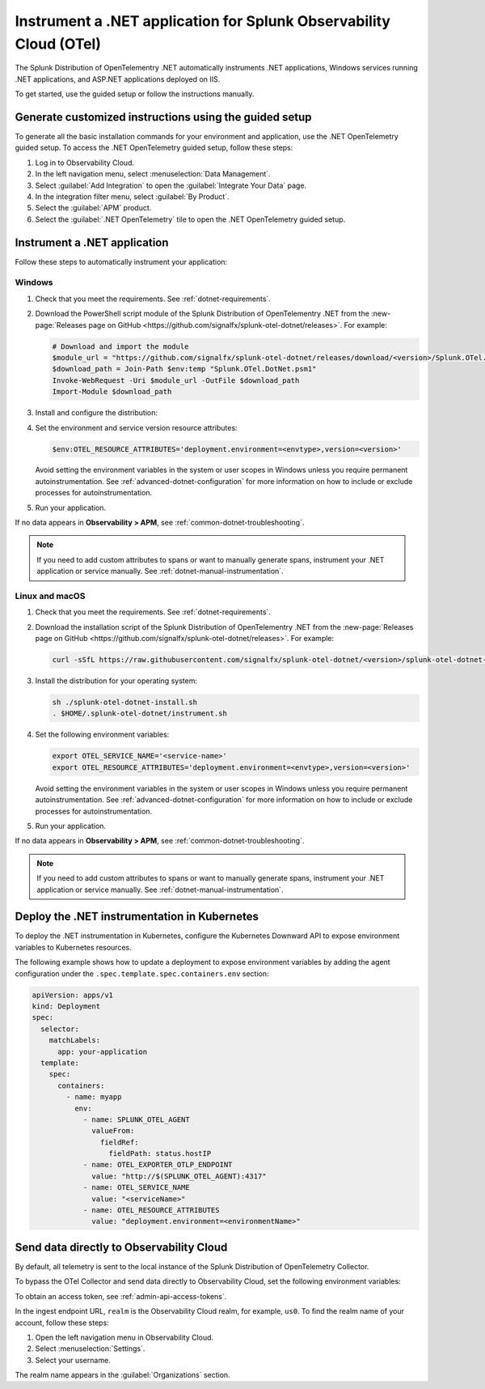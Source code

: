 .. _instrument-otel-dotnet-applications:

***************************************************************************
Instrument a .NET application for Splunk Observability Cloud (OTel)
***************************************************************************

.. meta::
   :description: The Splunk Distribution of OpenTelementry .NET automatically instruments .NET applications, Windows services running .NET applications, and ASP.NET applications deployed on IIS. Follow these steps to get started.

The Splunk Distribution of OpenTelementry .NET automatically instruments .NET applications, Windows services running .NET applications, and ASP.NET applications deployed on IIS.

To get started, use the guided setup or follow the instructions manually.

Generate customized instructions using the guided setup
====================================================================

To generate all the basic installation commands for your environment and application, use the .NET OpenTelemetry guided setup. To access the .NET OpenTelemetry guided setup, follow these steps:

#. Log in to Observability Cloud.
#. In the left navigation menu, select :menuselection:`Data Management`. 
#. Select :guilabel:`Add Integration` to open the :guilabel:`Integrate Your Data` page.
#. In the integration filter menu, select :guilabel:`By Product`.
#. Select the :guilabel:`APM` product.
#. Select the :guilabel:`.NET OpenTelemetry` tile to open the .NET OpenTelemetry guided setup.

.. _install-dotnet-otel-instrumentation:

Instrument a .NET application
===================================================================

Follow these steps to automatically instrument your application:

Windows
-------------------

#. Check that you meet the requirements. See :ref:`dotnet-requirements`.

#. Download the PowerShell script module of the Splunk Distribution of OpenTelementry .NET from the :new-page:`Releases page on GitHub <https://github.com/signalfx/splunk-otel-dotnet/releases>`. For example:

   .. code-block:: powershell

      # Download and import the module
      $module_url = "https://github.com/signalfx/splunk-otel-dotnet/releases/download/<version>/Splunk.OTel.DotNet.psm1"
      $download_path = Join-Path $env:temp "Splunk.OTel.DotNet.psm1"
      Invoke-WebRequest -Uri $module_url -OutFile $download_path
      Import-Module $download_path

#. Install and configure the distribution:

   .. tabs::

      .. code-tab:: shell .NET application

         # Install core files
         Install-OpenTelemetryCore

         # Setup environment to start instrumentation from the current PowerShell session
         Register-OpenTelemetryForCurrentSession -OTelServiceName "<your-service-name>"

      .. code-tab:: shell IIS application

         # Install core files
         Install-OpenTelemetryCore

         # Setup IIS instrumentation
         Register-OpenTelemetryForIIS
      
      .. code-tab:: shell Windows service

         # Install core files
         Install-OpenTelemetryCore

         # Setup your Windows Service instrumentation
         Register-OpenTelemetryForWindowsService -WindowsServiceName "<your-windows-service-name>" -OTelServiceName "<your-service-display-name>"

#. Set the environment and service version resource attributes:

   .. code-block:: powershell

      $env:OTEL_RESOURCE_ATTRIBUTES='deployment.environment=<envtype>,version=<version>'

   Avoid setting the environment variables in the system or user scopes in Windows unless you require permanent autoinstrumentation. See :ref:`advanced-dotnet-configuration` for more information on how to include or exclude processes for autoinstrumentation.

#. Run your application.

If no data appears in :strong:`Observability > APM`, see :ref:`common-dotnet-troubleshooting`.

.. note:: If you need to add custom attributes to spans or want to manually generate spans, instrument your .NET application or service manually. See :ref:`dotnet-manual-instrumentation`.

Linux and macOS
-------------------

#. Check that you meet the requirements. See :ref:`dotnet-requirements`.

#. Download the installation script of the Splunk Distribution of OpenTelementry .NET from the :new-page:`Releases page on GitHub <https://github.com/signalfx/splunk-otel-dotnet/releases>`. For example:

   .. code-block:: shell

         curl -sSfL https://raw.githubusercontent.com/signalfx/splunk-otel-dotnet/<version>/splunk-otel-dotnet-install.sh -O

#. Install the distribution for your operating system:

   .. code-block:: shell

      sh ./splunk-otel-dotnet-install.sh
      . $HOME/.splunk-otel-dotnet/instrument.sh

#. Set the following environment variables:

   .. code-block:: shell

      export OTEL_SERVICE_NAME='<service-name>'
      export OTEL_RESOURCE_ATTRIBUTES='deployment.environment=<envtype>,version=<version>'

   Avoid setting the environment variables in the system or user scopes in Windows unless you require permanent autoinstrumentation. See :ref:`advanced-dotnet-configuration` for more information on how to include or exclude processes for autoinstrumentation.      

#. Run your application.

If no data appears in :strong:`Observability > APM`, see :ref:`common-dotnet-troubleshooting`.

.. note:: If you need to add custom attributes to spans or want to manually generate spans, instrument your .NET application or service manually. See :ref:`dotnet-manual-instrumentation`.

.. _kubernetes_dotnet_otel:

Deploy the .NET instrumentation in Kubernetes
==========================================================

To deploy the .NET instrumentation in Kubernetes, configure the Kubernetes Downward API to expose environment variables to Kubernetes resources.

The following example shows how to update a deployment to expose environment variables by adding the agent configuration under the ``.spec.template.spec.containers.env`` section:

.. code-block:: yaml

   apiVersion: apps/v1
   kind: Deployment
   spec:
     selector:
       matchLabels:
         app: your-application
     template:
       spec:
         containers:
           - name: myapp
             env:
               - name: SPLUNK_OTEL_AGENT
                 valueFrom:
                   fieldRef:
                     fieldPath: status.hostIP
               - name: OTEL_EXPORTER_OTLP_ENDPOINT
                 value: "http://$(SPLUNK_OTEL_AGENT):4317"
               - name: OTEL_SERVICE_NAME
                 value: "<serviceName>"
               - name: OTEL_RESOURCE_ATTRIBUTES
                 value: "deployment.environment=<environmentName>"

.. _export-directly-to-olly-cloud-dotnet-otel:

Send data directly to Observability Cloud
==============================================================

By default, all telemetry is sent to the local instance of the Splunk Distribution of OpenTelemetry Collector.

To bypass the OTel Collector and send data directly to Observability Cloud, set the following environment variables:

.. tabs::

   .. code-tab:: shell Windows PowerShell

      $env:SIGNALFX_ACCESS_TOKEN=<access_token>
      $env:SIGNALFX_REALM=<realm>

   .. code-tab:: shell Linux

      export SIGNALFX_ACCESS_TOKEN=<access_token>
      export SIGNALFX_REALM=<realm>

To obtain an access token, see :ref:`admin-api-access-tokens`.

In the ingest endpoint URL, ``realm`` is the Observability Cloud realm, for example, ``us0``. To find the realm name of your account, follow these steps: 

#. Open the left navigation menu in Observability Cloud.
#. Select :menuselection:`Settings`.
#. Select your username. 

The realm name appears in the :guilabel:`Organizations` section. 
